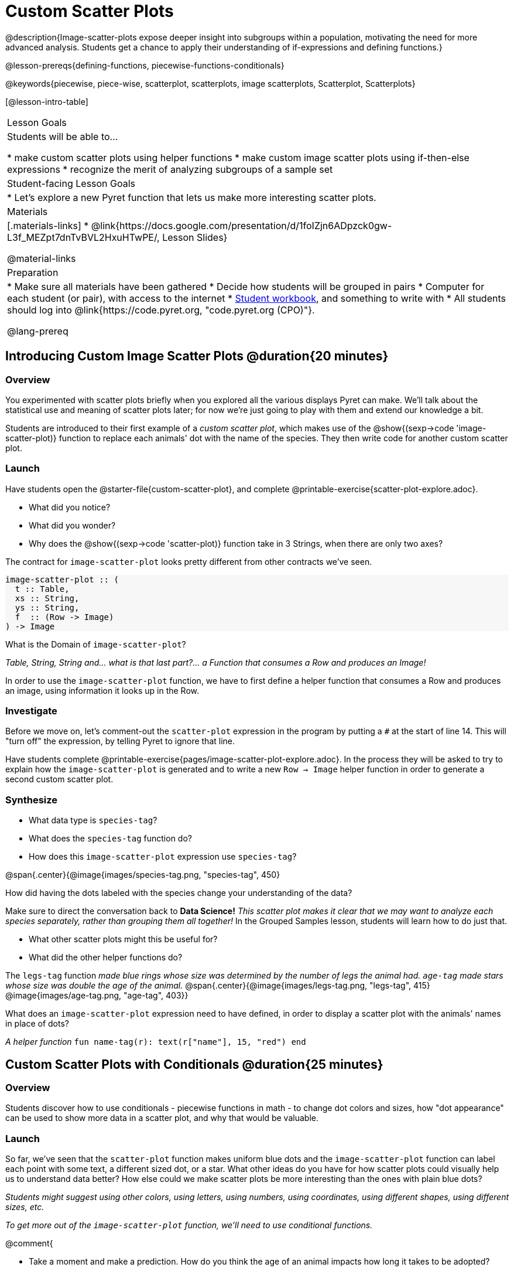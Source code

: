 = Custom Scatter Plots

++++
<style>
.strategy-box { width: 100%; }

.comparison * { font-size: 0.75rem !important; }
.comparison td { background: #f7f7f8; padding: 0 !important; }
.comparison .highlight { padding: 0 !important; }

#content .forceShading { background-color: #f7f7f8; }
</style>
++++

@description{Image-scatter-plots expose deeper insight into subgroups within a population, motivating the need for more advanced analysis. Students get a chance to apply their understanding of if-expressions and defining functions.}

@lesson-prereqs{defining-functions, piecewise-functions-conditionals}

@keywords{piecewise, piece-wise, scatterplot, scatterplots, image scatterplots, Scatterplot, Scatterplots}

[@lesson-intro-table]
|===

| Lesson Goals
| Students will be able to...

* make custom scatter plots using helper functions
* make custom image scatter plots using if-then-else expressions
* recognize the merit of analyzing subgroups of a sample set

| Student-facing Lesson Goals
|
* Let's explore a new Pyret function that lets us make more interesting scatter plots.

| Materials
|[.materials-links]
* @link{https://docs.google.com/presentation/d/1foIZjn6ADpzck0gw-L3f_MEZpt7dnTvBVL2HxuHTwPE/, Lesson Slides}

@material-links

| Preparation
|
* Make sure all materials have been gathered
* Decide how students will be grouped in pairs
* Computer for each student (or pair), with access to the internet
* link:{pathwayrootdir}/workbook/workbook.pdf[Student workbook], and something to write with
* All students should log into @link{https://code.pyret.org, "code.pyret.org (CPO)"}.

@lang-prereq
|===

== Introducing Custom Image Scatter Plots @duration{20 minutes}

=== Overview

You experimented with scatter plots briefly when you explored all the various displays Pyret can make. We'll talk about the statistical use and meaning of scatter plots later; for now we're just going to play with them and extend our knowledge a bit.

Students are introduced to their first example of a _custom scatter plot_, which makes use of the @show{(sexp->code 'image-scatter-plot)} function to replace each animals' dot with the name of the species. They then write code for another custom scatter plot.

=== Launch

Have students open the @starter-file{custom-scatter-plot}, and complete @printable-exercise{scatter-plot-explore.adoc}.

[.lesson-instruction]
* What did you notice?
* What did you wonder?
* Why does the @show{(sexp->code 'scatter-plot)} function take in 3 Strings, when there are only two axes?

The contract for `image-scatter-plot` looks pretty different from other contracts we've seen.

[.forceShading]
--
```
image-scatter-plot :: (
  t :: Table,
  xs :: String,
  ys :: String,
  f  :: (Row -> Image)
) -> Image
```
--

[.lesson-instruction]
What is the Domain of `image-scatter-plot`?

_Table, String, String and... what is that last part?... a Function that consumes a Row and produces an Image!_

[.lesson-point]
In order to use the `image-scatter-plot` function, we have to first define a helper function that consumes a Row and produces an image, using  information it looks up in the Row.

=== Investigate

[.lesson-instruction]
Before we move on, let’s comment-out the `scatter-plot` expression in the program by putting a `#` at the start of line 14. This will "turn off" the expression, by telling Pyret to ignore that line.

Have students complete @printable-exercise{pages/image-scatter-plot-explore.adoc}. In the process they will be asked to try to explain how the `image-scatter-plot` is generated and to write a new `Row -> Image` helper function in order to generate a second custom scatter plot.

=== Synthesize

[.lesson-instruction]
* What data type is `species-tag`?
* What does the `species-tag` function do?
* How does this `image-scatter-plot` expression use `species-tag`?

@span{.center}{@image{images/species-tag.png, "species-tag", 450}

[.lesson-instruction]
How did having the dots labeled with the species change your understanding of the data?

Make sure to direct the conversation back to *Data Science!*
__This scatter plot makes it clear that we may want to analyze each species separately, rather than grouping them all together!__ In the Grouped Samples lesson, students will learn how to do just that.

[.lesson-instruction]
* What other scatter plots might this be useful for?
* What did the other helper functions do?

The `legs-tag` function _made blue rings whose size was determined by the number of legs the animal had. `age-tag` made stars whose size was double the age of the animal._
@span{.center}{@image{images/legs-tag.png, "legs-tag", 415} @image{images/age-tag.png, "age-tag", 403}}

[.lesson-instruction]
What does an `image-scatter-plot` expression need to have defined, in order to display a scatter plot with the animals' names in place of dots?

_A helper function_ `fun name-tag(r): text(r["name"], 15, "red") end`

== Custom Scatter Plots with Conditionals @duration{25 minutes}

=== Overview
Students discover how to use conditionals - piecewise functions in math - to change dot colors and sizes, how "dot appearance" can be used to show more data in a scatter plot, and why that would be valuable.

=== Launch
[.lesson-instruction]
So far, we've seen that the `scatter-plot` function makes uniform blue dots  and the `image-scatter-plot` function can label each point with some text, a different sized dot, or a star. What other ideas do you have for how scatter plots could visually help us to understand data better? How else could we make scatter plots be more interesting than the ones with plain blue dots?

_Students might suggest using other colors, using letters, using numbers, using coordinates, using different shapes, using different sizes, etc._

_To get more out of the `image-scatter-plot` function, we'll need to use conditional functions._

@comment{
[.lesson-instruction]
* Take a moment and make a prediction. How do you think the age of an animal impacts how long it takes to be adopted?
* Which of these scatter plots best matches your prediction?
}

Have students open the @starter-file{piecewise-image-scatter-plot} and turn to @printable-exercise{pages/species-dot-explore.adoc} to record their thinking about the file.

@span{.center}{@image{images/age-v-weeks-species-dot.png, "Age v. Weeks Scatter Plot", 450}}

[.lesson-instruction]
* What do you Notice?
* What do you Wonder?
* How is this program similar to the one that made the `image-scatter-plot` with species labels?
* How is this code different?
* What does this new visualization tell us about the relationship between age and weeks?
* What other analysis would be helpful here?

=== Investigate

Using @opt-printable-exercise{species-dot-dr.adoc}, talk students through how the design recipe could be used to write `species-dot`.

[.lesson-instruction]
* What is the contract for `species-dot`?
* What is the purpose of `species-dot`?
* How many examples do we need to write?
* From looking at the examples, how do we know that we need to write a conditional/piecewise function?

Have students turn to @printable-exercise{sex-dot-dr.adoc} and use the design recipe to write a new helper function that will make different color dots based on the animals' sex.

Make sure that students write the Contract and Purpose Statement __first__ , and check in with their partner __and__ the teacher before proceeding.

Once they've got the Contract and Purpose Statement, have them come up with `examples:` for _each sex_. Once again, have them check with a partner _and_ the teacher before finishing the page.

[.lesson-instruction]
Once another student _and_ the teacher have checked your work, type the `sex-dot` function into your starter file, and use it to make an `image-scatter-plot` using `age` as the x-axis and `weeks` as the y-axis.


[.strategy-box, cols="1a", grid="none", stripes="none"]
|===
|
@span{.title}{ Optional: When your conditional is _already_ a Boolean }
If you have time or students who are ready for a challenge, you can also have them make a scatter plot for dots distinguishing whether the animal is fixed or not using the directions at the end of the starter file or @opt-printable-exercise{fixed-dot-dr.adoc}. Students will discover that this is a little different from the other two functions they've seen because `fixed` is already a Boolean column! The code will work if written in either of the following ways:
[.comparison, cols="<4a,<3a", options="header"]
!===
! Checking the Boolean
! Using the Boolean Directly

!
```
fun fixed-dot(r):
  if      (r["fixed"] == true) : circle(5, "solid", "green")
  else if (r["fixed"] == false): circle(5, "solid", "black")
  end
end
```
!
```
fun fixed-dot(r):
  if r["fixed"]: circle(5, "solid", "green")
  else: circle(5, "solid", "black")
  end
end
```
!===

For students who are really ready for a challenge, direct them to the @starter-file{image-scatter-plot-w-range} and @opt-printable-exercise{value-range-dot-explore.adoc}

|===


=== Synthesize

How do piecewise functions expand what is possible with the `image-scatter-plot` function?

== Scatter Plots with Custom Images @duration{10 minutes}

Have students turn to @opt-printable-exercise{pages/custom-image-explore.adoc} and show them the @starter-file{custom-animals}, which uses `image-url` and `scale` to generate icons of animals.

Give them a couple of minutes to notice and wonder about the code and complete the first couple of questions before running the program to reveal the scatter plot.

[.lesson-instruction]
* What do you Notice? What do you Wonder?
* How is this code similar to other code we've seen?
* How is this program different from other programs we've seen using `image-scatter-plot`?
* How does using clip art help us to better understand the data?
* What risks might there be to using clip art in displays?
* We have seen a lot of different `image-scatter-plot` styles today. What ideas do you have for how `image-scatter-plot` could be used to deepen the analysis of your dataset?

